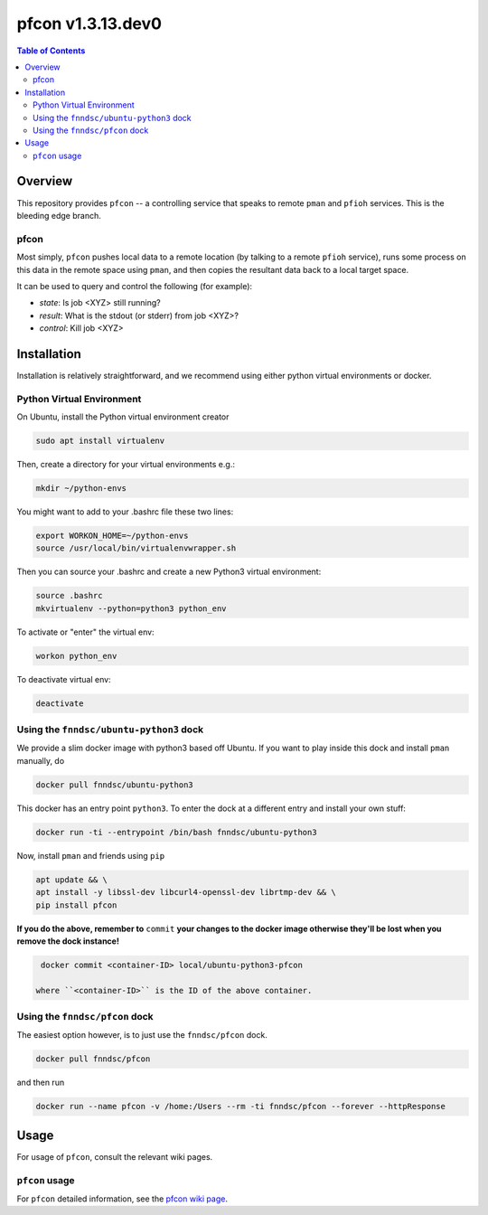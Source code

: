 ###################
pfcon  v1.3.13.dev0
###################

.. image:: https://badge.fury.io/py/pfcon.svg
    :target: https://badge.fury.io/py/pfcon

.. image:: https://travis-ci.org/FNNDSC/pfcon.svg?branch=master
    :target: https://travis-ci.org/FNNDSC/pfcon

.. image:: https://img.shields.io/badge/python-3.5%2B-blue.svg
    :target: https://badge.fury.io/py/pfcon

.. contents:: Table of Contents

********
Overview
********

This repository provides ``pfcon`` -- a controlling service that speaks to remote ``pman`` and ``pfioh`` services. This is the bleeding edge branch.

pfcon
=====

Most simply, ``pfcon`` pushes local data to a remote location (by talking to a remote ``pfioh`` service), runs some process on this data in the remote space using ``pman``, and then copies the resultant data back to a local target space.

It can be used to query and control the following (for example):

- *state*: Is job <XYZ> still running?
- *result*: What is the stdout (or stderr) from job <XYZ>?
- *control*: Kill job <XYZ>

************
Installation
************

Installation is relatively straightforward, and we recommend using either python virtual environments or docker.

Python Virtual Environment
==========================

On Ubuntu, install the Python virtual environment creator

.. code-block:: bash

  sudo apt install virtualenv

Then, create a directory for your virtual environments e.g.:

.. code-block:: bash

  mkdir ~/python-envs

You might want to add to your .bashrc file these two lines:

.. code-block:: bash

    export WORKON_HOME=~/python-envs
    source /usr/local/bin/virtualenvwrapper.sh

Then you can source your .bashrc and create a new Python3 virtual environment:

.. code-block:: bash

    source .bashrc
    mkvirtualenv --python=python3 python_env

To activate or "enter" the virtual env:

.. code-block:: bash

    workon python_env

To deactivate virtual env:

.. code-block:: bash

    deactivate

Using the ``fnndsc/ubuntu-python3`` dock
========================================

We provide a slim docker image with python3 based off Ubuntu. If you want to play inside this dock and install ``pman`` manually, do

.. code-block:: bash

    docker pull fnndsc/ubuntu-python3

This docker has an entry point ``python3``. To enter the dock at a different entry and install your own stuff:

.. code-block:: bash

   docker run -ti --entrypoint /bin/bash fnndsc/ubuntu-python3
   
Now, install ``pman`` and friends using ``pip``

.. code-block:: bash

   apt update && \
   apt install -y libssl-dev libcurl4-openssl-dev librtmp-dev && \
   pip install pfcon
   
**If you do the above, remember to** ``commit`` **your changes to the docker image otherwise they'll be lost when you remove the dock instance!**

.. code-block:: bash

  docker commit <container-ID> local/ubuntu-python3-pfcon
  
 where ``<container-ID>`` is the ID of the above container.
  

Using the ``fnndsc/pfcon`` dock
===============================

The easiest option however, is to just use the ``fnndsc/pfcon`` dock.

.. code-block:: bash

    docker pull fnndsc/pfcon
    
and then run

.. code-block:: bash

    docker run --name pfcon -v /home:/Users --rm -ti fnndsc/pfcon --forever --httpResponse

*****
Usage
*****

For usage of  ``pfcon``, consult the relevant wiki pages.

``pfcon`` usage
===============

For ``pfcon`` detailed information, see the `pfcon wiki page <https://github.com/FNNDSC/pfcon/wiki/pfcon-overview>`_.




